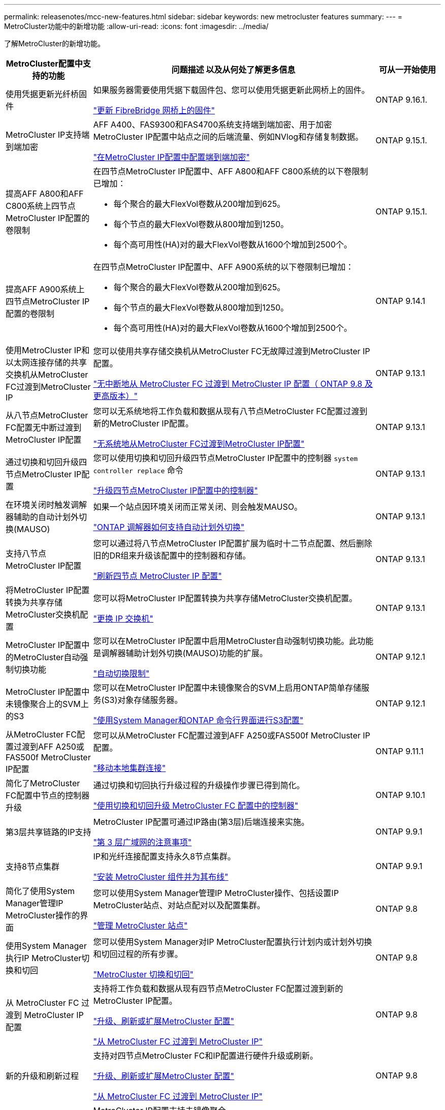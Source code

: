 ---
permalink: releasenotes/mcc-new-features.html 
sidebar: sidebar 
keywords: new metrocluster features 
summary:  
---
= MetroCluster功能中的新增功能
:allow-uri-read: 
:icons: font
:imagesdir: ../media/


[role="lead"]
了解MetroCluster的新增功能。

[cols="20,65,15"]
|===
| MetroCluster配置中支持的功能 | 问题描述 以及从何处了解更多信息 | 可从一开始使用 


 a| 
使用凭据更新光纤桥固件
 a| 
如果服务器需要使用凭据下载固件包、您可以使用凭据更新此网桥上的固件。

link:../maintain/task_update_firmware_on_a_fibrebridge_bridge_parent_topic.html["更新 FibreBridge 网桥上的固件"]
 a| 
ONTAP 9.16.1.



 a| 
MetroCluster IP支持端到端加密
 a| 
AFF A400、FAS9300和FAS4700系统支持端到端加密、用于加密MetroCluster IP配置中站点之间的后端流量、例如NVlog和存储复制数据。

link:../maintain/task-configure-encryption.html["在MetroCluster IP配置中配置端到端加密"]
 a| 
ONTAP 9.15.1.



 a| 
提高AFF A800和AFF C800系统上四节点MetroCluster IP配置的卷限制
 a| 
在四节点MetroCluster IP配置中、AFF A800和AFF C800系统的以下卷限制已增加：

* 每个聚合的最大FlexVol卷数从200增加到625。
* 每个节点的最大FlexVol卷数从800增加到1250。
* 每个高可用性(HA)对的最大FlexVol卷数从1600个增加到2500个。

 a| 
ONTAP 9.15.1.



 a| 
提高AFF A900系统上四节点MetroCluster IP配置的卷限制
 a| 
在四节点MetroCluster IP配置中、AFF A900系统的以下卷限制已增加：

* 每个聚合的最大FlexVol卷数从200增加到625。
* 每个节点的最大FlexVol卷数从800增加到1250。
* 每个高可用性(HA)对的最大FlexVol卷数从1600个增加到2500个。

 a| 
ONTAP 9.14.1



 a| 
使用MetroCluster IP和以太网连接存储的共享交换机从MetroCluster FC过渡到MetroCluster IP
 a| 
您可以使用共享存储交换机从MetroCluster FC无故障过渡到MetroCluster IP配置。

https://docs.netapp.com/us-en/ontap-metrocluster/transition/concept_nondisruptively_transitioning_from_a_four_node_mcc_fc_to_a_mcc_ip_configuration.html["无中断地从 MetroCluster FC 过渡到 MetroCluster IP 配置（ ONTAP 9.8 及更高版本）"]
 a| 
ONTAP 9.13.1



 a| 
从八节点MetroCluster FC配置无中断过渡到MetroCluster IP配置
 a| 
您可以无系统地将工作负载和数据从现有八节点MetroCluster FC配置过渡到新的MetroCluster IP配置。

https://docs.netapp.com/us-en/ontap-metrocluster/transition/concept_nondisruptively_transitioning_from_a_four_node_mcc_fc_to_a_mcc_ip_configuration.html["无系统地从MetroCluster FC过渡到MetroCluster IP配置"]
 a| 
ONTAP 9.13.1



 a| 
通过切换和切回升级四节点MetroCluster IP配置
 a| 
您可以使用切换和切回升级四节点MetroCluster IP配置中的控制器 `system controller replace` 命令

https://docs.netapp.com/us-en/ontap-metrocluster/upgrade/task_upgrade_controllers_system_control_commands_in_a_four_node_mcc_ip.html["升级四节点MetroCluster IP配置中的控制器"]
 a| 
ONTAP 9.13.1



 a| 
在环境关闭时触发调解器辅助的自动计划外切换(MAUSO)
 a| 
如果一个站点因环境关闭而正常关闭、则会触发MAUSO。

https://docs.netapp.com/us-en/ontap-metrocluster/install-ip/concept-ontap-mediator-supports-automatic-unplanned-switchover.html["ONTAP 调解器如何支持自动计划外切换"]
 a| 
ONTAP 9.13.1



 a| 
支持八节点MetroCluster IP配置
 a| 
您可以通过将八节点MetroCluster IP配置扩展为临时十二节点配置、然后删除旧的DR组来升级该配置中的控制器和存储。

https://docs.netapp.com/us-en/ontap-metrocluster/upgrade/task_refresh_4n_mcc_ip.html["刷新四节点 MetroCluster IP 配置"]
 a| 
ONTAP 9.13.1



 a| 
将MetroCluster IP配置转换为共享存储MetroCluster交换机配置
 a| 
您可以将MetroCluster IP配置转换为共享存储MetroCluster交换机配置。

https://docs.netapp.com/us-en/ontap-metrocluster/maintain/task_replace_an_ip_switch.html["更换 IP 交换机"]
 a| 
ONTAP 9.13.1



 a| 
MetroCluster IP配置中的MetroCluster自动强制切换功能
 a| 
您可以在MetroCluster IP配置中启用MetroCluster自动强制切换功能。此功能是调解器辅助计划外切换(MAUSO)功能的扩展。

https://docs.netapp.com/us-en/ontap-metrocluster/install-ip/concept-risks-limitations-automatic-switchover.html["自动切换限制"]
 a| 
ONTAP 9.12.1



 a| 
MetroCluster IP配置中未镜像聚合上的SVM上的S3
 a| 
您可以在MetroCluster IP配置中未镜像聚合的SVM上启用ONTAP简单存储服务(S3)对象存储服务器。

https://docs.netapp.com/us-en/ontap/s3-config/index.html#s3-configuration-with-system-manager-and-the-ontap-cli["使用System Manager和ONTAP 命令行界面进行S3配置"]
 a| 
ONTAP 9.12.1



 a| 
从MetroCluster FC配置过渡到AFF A250或FAS500f MetroCluster IP配置
 a| 
您可以从MetroCluster FC配置过渡到AFF A250或FAS500f MetroCluster IP配置。

https://docs.netapp.com/us-en/ontap-metrocluster/transition/task_move_cluster_connections.html#which-connections-to-move["移动本地集群连接"]
 a| 
ONTAP 9.11.1



 a| 
简化了MetroCluster FC配置中节点的控制器升级
 a| 
通过切换和切回执行升级过程的升级操作步骤已得到简化。

https://docs.netapp.com/us-en/ontap-metrocluster/upgrade/task_upgrade_controllers_in_a_four_node_fc_mcc_us_switchover_and_switchback_mcc_fc_4n_cu.html["使用切换和切回升级 MetroCluster FC 配置中的控制器"]
 a| 
ONTAP 9.10.1



 a| 
第3层共享链路的IP支持
 a| 
MetroCluster IP配置可通过IP路由(第3层)后端连接来实施。

https://docs.netapp.com/us-en/ontap-metrocluster/install-ip/concept_considerations_layer_3.html["第 3 层广域网的注意事项"]
 a| 
ONTAP 9.9.1



 a| 
支持8节点集群
 a| 
IP和光纤连接配置支持永久8节点集群。

https://docs.netapp.com/us-en/ontap-metrocluster/install-ip/task_install_and_cable_the_mcc_components.html["安装 MetroCluster 组件并为其布线"]
 a| 
ONTAP 9.9.1



 a| 
简化了使用System Manager管理IP MetroCluster操作的界面
 a| 
您可以使用System Manager管理IP MetroCluster操作、包括设置IP MetroCluster站点、对站点配对以及配置集群。

https://docs.netapp.com/us-en/ontap/concept_metrocluster_manage_nodes.html["管理 MetroCluster 站点"]
 a| 
ONTAP 9.8



 a| 
使用System Manager执行IP MetroCluster切换和切回
 a| 
您可以使用System Manager对IP MetroCluster配置执行计划内或计划外切换和切回过程的所有步骤。

https://docs.netapp.com/us-en/ontap/task_metrocluster_switchover_switchback.html["MetroCluster 切换和切回"]
 a| 
ONTAP 9.8



 a| 
从 MetroCluster FC 过渡到 MetroCluster IP 配置
 a| 
支持将工作负载和数据从现有四节点MetroCluster FC配置过渡到新的MetroCluster IP配置。

https://docs.netapp.com/us-en/ontap-metrocluster/upgrade/concept_choosing_an_upgrade_method_mcc.html["升级、刷新或扩展MetroCluster 配置"]

https://docs.netapp.com/us-en/ontap-metrocluster/transition/concept_choosing_your_transition_procedure_mcc_transition.html["从 MetroCluster FC 过渡到 MetroCluster IP"]
 a| 
ONTAP 9.8



 a| 
新的升级和刷新过程
 a| 
支持对四节点MetroCluster FC和IP配置进行硬件升级或刷新。

https://docs.netapp.com/us-en/ontap-metrocluster/upgrade/concept_choosing_an_upgrade_method_mcc.html["升级、刷新或扩展MetroCluster 配置"]

https://docs.netapp.com/us-en/ontap-metrocluster/transition/concept_choosing_your_transition_procedure_mcc_transition.html["从 MetroCluster FC 过渡到 MetroCluster IP"]
 a| 
ONTAP 9.8



 a| 
未镜像聚合
 a| 
MetroCluster IP配置支持未镜像聚合。

https://docs.netapp.com/us-en/ontap-metrocluster/install-ip/considerations_unmirrored_aggrs.html["未镜像聚合的注意事项"]
 a| 
ONTAP 9.8



 a| 
符合MetroCluster的交换机
 a| 
MetroCluster IP配置可以支持未经NetApp验证的交换机、但前提是它们符合NetApp规范。

https://docs.netapp.com/us-en/ontap-metrocluster/install-ip/concept_considerations_mc_compliant_switches.html["使用符合 MetroCluster 的交换机的注意事项"]
 a| 
ONTAP 9.7



 a| 
专用第2层网络共享
 a| 
使用受支持的Cisco交换机的MetroCluster IP配置可以共享现有的网络、而不是使用专用的Cisco MetroCluster。早期的 ONTAP 版本需要专用 ISL 。

MetroCluster IP交换机专用于MetroCluster配置、不能共享。只有 MetroCluster IP 交换机上的 MetroCluster ISL 端口才能连接到共享交换机。

[CAUTION]
====
如果使用共享网络，则客户负责满足共享网络中的 MetroCluster 网络要求。

====
https://docs.netapp.com/us-en/ontap-metrocluster/install-ip/index.html["MetroCluster IP 安装和配置"]
 a| 
ONTAP 9.6



 a| 
MetroCluster 切换和切回
 a| 
您可以允许一个集群站点接管另一个集群站点的任务。通过此功能，您可以方便地进行维护或从灾难中恢复。

https://docs.netapp.com/us-en/ontap-metrocluster/manage/index.html["MetroCluster 切换和切回"]
 a| 
ONTAP 9.6

|===